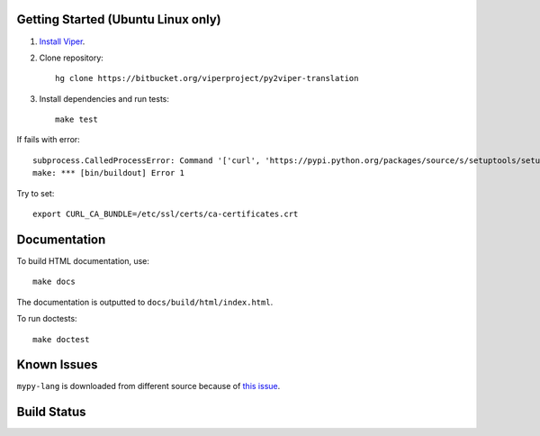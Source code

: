 Getting Started (Ubuntu Linux only)
===================================

1.  `Install Viper <https://bitbucket.org/viperproject/documentation/wiki/Home#markdown-header-binary-packages-ubuntu-linux-only>`_.
2.  Clone repository::

        hg clone https://bitbucket.org/viperproject/py2viper-translation

3.  Install dependencies and run tests::

        make test

If fails with error::

    subprocess.CalledProcessError: Command '['curl', 'https://pypi.python.org/packages/source/s/setuptools/setuptools-20.2.2.zip', '--silent', '--output', '/tmp/bootstrap-mbuvyhif/setuptools-20.2.2.zip']' returned non-zero exit status 77
    make: *** [bin/buildout] Error 1

Try to set::

    export CURL_CA_BUNDLE=/etc/ssl/certs/ca-certificates.crt

Documentation
=============

To build HTML documentation, use::

    make docs

The documentation is outputted to ``docs/build/html/index.html``.

To run doctests::

    make doctest

Known Issues
============

``mypy-lang`` is downloaded from different source because of
`this issue <https://github.com/python/mypy/issues/1252>`_.

Build Status
============

.. image:: https://pmbuilds.inf.ethz.ch/buildStatus/icon?job=py2viper-translation&style=plastic to the URL.
   :alt: Build Status
   :target: https://pmbuilds.inf.ethz.ch/job/py2viper-translation